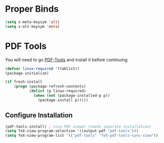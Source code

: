 * Proper Binds
  #+BEGIN_SRC emacs-lisp
    (setq x-meta-keysym 'alt)
    (setq x-alt-keysym 'meta)
  #+END_SRC
* PDF Tools
  You will need to go [[https://github.com/politza/pdf-tools][PDF-Tools]] and install it before continuing
  #+BEGIN_SRC emacs-lisp
     (defvar linux-required '(tablist))
     (package-initialize)

     (if fresh-install
         (progn (package-refresh-contents)
                (dolist (p linux-required)
                  (when (not (package-installed-p p))
                    (package-install p)))))
   #+END_SRC
** Configure Installation
   #+BEGIN_SRC emacs-lisp
    (pdf-tools-install) ; nice PDF viewer (needs separate installation)
    (setq TeX-view-program-selection '((output-pdf "pdf-tools")))
    (setq TeX-view-program-list '(("pdf-tools" "TeX-pdf-tools-sync-view")))
   #+END_SRC
